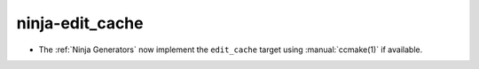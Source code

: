 ninja-edit_cache
----------------

* The :ref:`Ninja Generators` now implement the ``edit_cache`` target
  using :manual:`ccmake(1)` if available.
